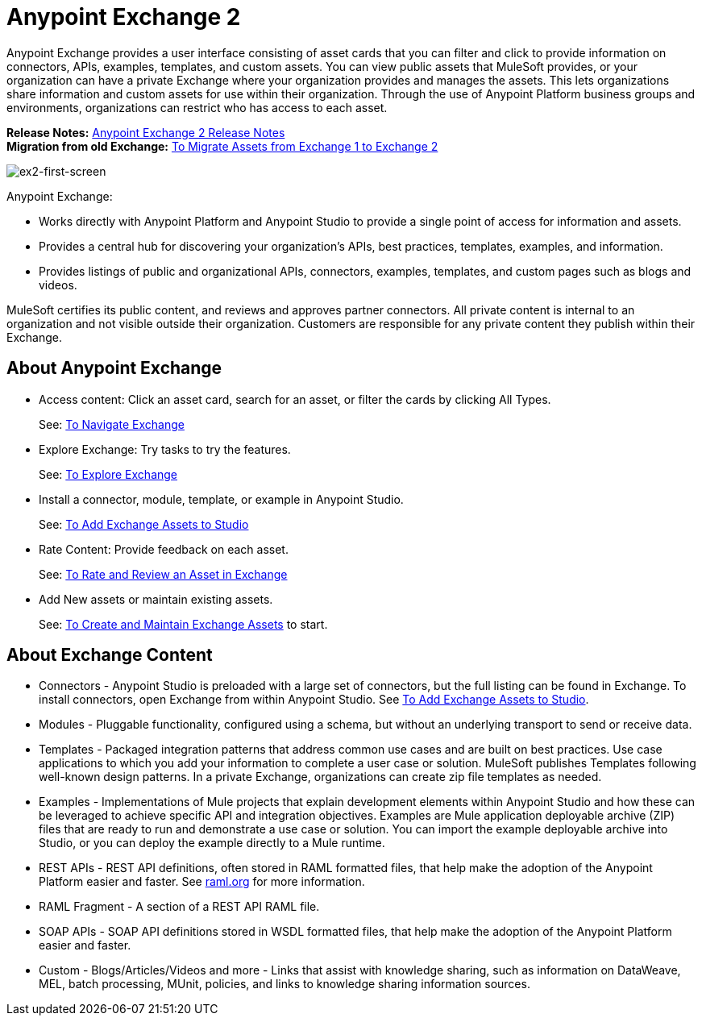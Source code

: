 = Anypoint Exchange 2
:keywords: exchange, exchange 2, anypoint exchange

Anypoint Exchange provides a user interface consisting of asset cards that you can filter and click to provide 
information on connectors, APIs, examples, templates, and custom assets. You can view public assets that 
MuleSoft provides, or your organization can have a private Exchange where your organization provides and manages the assets. 
This lets organizations share information and custom assets for use within their organization. 
Through the use of Anypoint Platform business groups and 
environments, organizations can restrict who has access to each asset.

*Release Notes:* link:/release-notes/anypoint-exchange-2-release-notes[Anypoint Exchange 2 Release Notes] +
*Migration from old Exchange:* link:/anypoint-exchange/ex2-migrate[
To Migrate Assets from Exchange 1 to Exchange 2]

image:ex2-first-screen.png[ex2-first-screen]

Anypoint Exchange:

* Works directly with Anypoint Platform and Anypoint Studio
to provide a single point of access for information and assets.
* Provides a central hub for discovering your organization’s APIs, best practices, templates, examples, and information.
* Provides listings of public and organizational APIs, connectors, examples, templates, and custom pages such as blogs and videos.

MuleSoft certifies its public content, and reviews and approves partner connectors. All private content is internal to an organization and not visible outside their organization. Customers are responsible for any private content they publish within their Exchange.

== About Anypoint Exchange

* Access content: Click an asset card, search for an asset, or filter the cards by clicking All Types.
+
See: link:/anypoint-exchange/ex2-navigate[To Navigate Exchange]
+
* Explore Exchange: Try tasks to try the features.
+
See: link:/anypoint-exchange/ex2-explore[To Explore Exchange]
+
* Install a connector, module, template, or example in Anypoint Studio.
+
See: link:/anypoint-exchange/ex2-studio[To Add Exchange Assets to Studio] 
+
* Rate Content: Provide feedback on each asset. 
+
See: link:/anypoint-exchange/ex2-rate[To Rate and Review an Asset in Exchange]
+
* Add New assets or maintain existing assets. 
+
See: link:/anypoint-exchange/ex2-create[To Create and Maintain Exchange Assets] to start.

== About Exchange Content

* Connectors - Anypoint Studio is preloaded with a large set of connectors, but the full listing can be found in Exchange. To install connectors, open Exchange from within Anypoint Studio. See link:/anypoint-exchange/ex2-studio[To Add Exchange Assets to Studio].
* Modules - Pluggable functionality, configured using a schema, but without an underlying transport to send or receive data.
* Templates - Packaged integration patterns that address common use cases and are built on best practices. Use case applications to which you add your information to complete a user case or solution. MuleSoft publishes Templates following  well-known design patterns. In a private Exchange, organizations can create zip file templates as needed.
* Examples - Implementations of Mule projects that explain development elements within Anypoint Studio and how these can be leveraged to achieve specific API and integration objectives. Examples are Mule application deployable archive (ZIP) files that are ready to run and demonstrate a use case or solution. You can import the example deployable archive into Studio, or you can deploy the example directly to a Mule runtime. 
* REST APIs - REST API definitions, often stored in RAML formatted files, that help make the adoption of the Anypoint Platform easier and faster. See link:http://raml.org[raml.org] for more information.
* RAML Fragment - A section of a REST API RAML file.
* SOAP APIs - SOAP API definitions stored in WSDL formatted files, that help make the adoption of the Anypoint Platform easier and faster.
* Custom - Blogs/Articles/Videos and more - Links that assist with knowledge sharing, such as information on DataWeave, MEL, batch processing, MUnit, policies, and links to knowledge sharing information sources.
